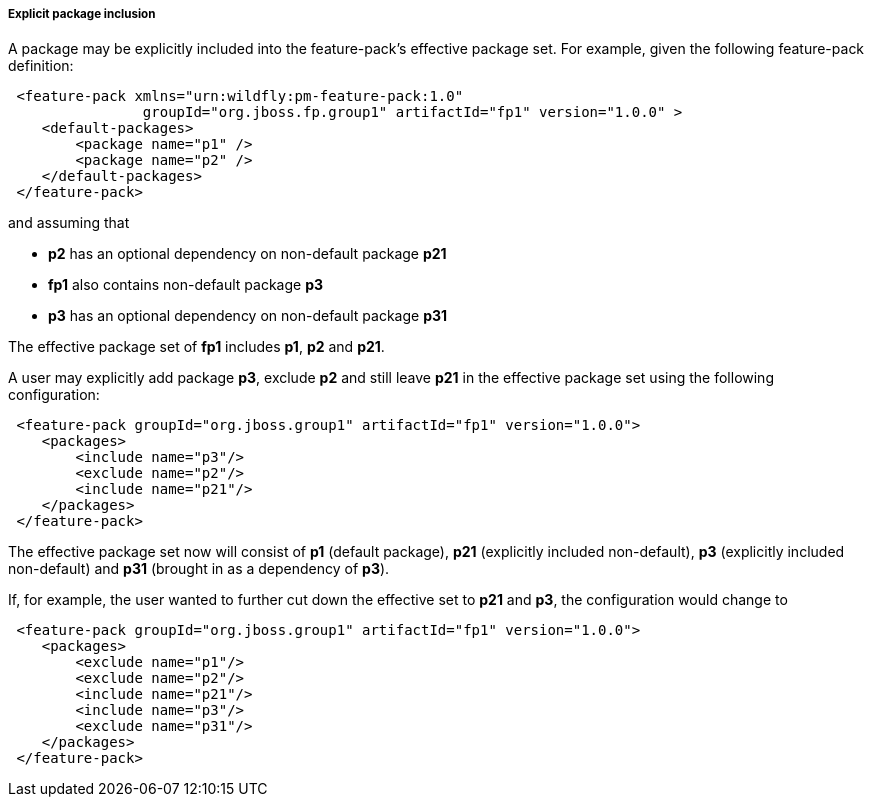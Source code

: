 ##### Explicit package inclusion

A package may be explicitly included into the feature-pack's effective package set. For example, given the following feature-pack definition:

[source,xml]
----
 <feature-pack xmlns="urn:wildfly:pm-feature-pack:1.0"
                groupId="org.jboss.fp.group1" artifactId="fp1" version="1.0.0" >
    <default-packages>
        <package name="p1" />
        <package name="p2" />
    </default-packages>
 </feature-pack>
----

and assuming that

* *p2* has an optional dependency on non-default package *p21*

* *fp1* also contains non-default package *p3*

* *p3* has an optional dependency on non-default package *p31*

The effective package set of *fp1* includes *p1*, *p2* and *p21*.

A user may explicitly add package *p3*, exclude *p2* and still leave *p21* in the effective package set using the following configuration:

[source,xml]
----
 <feature-pack groupId="org.jboss.group1" artifactId="fp1" version="1.0.0">
    <packages>
        <include name="p3"/>
        <exclude name="p2"/>
        <include name="p21"/>
    </packages>
 </feature-pack>
----

The effective package set now will consist of *p1* (default package), *p21* (explicitly included non-default), *p3* (explicitly included non-default) and *p31* (brought in as a dependency of *p3*).

If, for example, the user wanted to further cut down the effective set to *p21* and *p3*, the configuration would change to

[source,xml]
----
 <feature-pack groupId="org.jboss.group1" artifactId="fp1" version="1.0.0">
    <packages>
        <exclude name="p1"/>
        <exclude name="p2"/>
        <include name="p21"/>
        <include name="p3"/>
        <exclude name="p31"/>
    </packages>
 </feature-pack>
----
